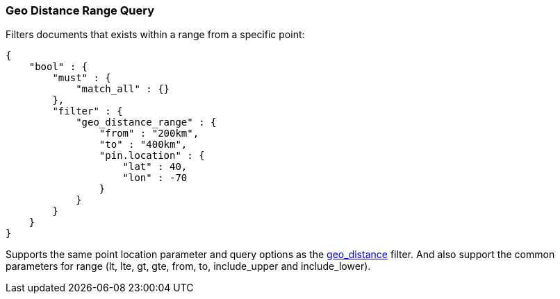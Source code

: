 [[query-dsl-geo-distance-range-query]]
=== Geo Distance Range Query

Filters documents that exists within a range from a specific point:

[source,js]
--------------------------------------------------
{
    "bool" : {
        "must" : {
            "match_all" : {}
        },
        "filter" : {
            "geo_distance_range" : {
                "from" : "200km",
                "to" : "400km",
                "pin.location" : {
                    "lat" : 40,
                    "lon" : -70
                }
            }
        }
    }
}
--------------------------------------------------

Supports the same point location parameter and query options as the
<<query-dsl-geo-distance-query,geo_distance>>
filter. And also support the common parameters for range (lt, lte, gt,
gte, from, to, include_upper and include_lower).
